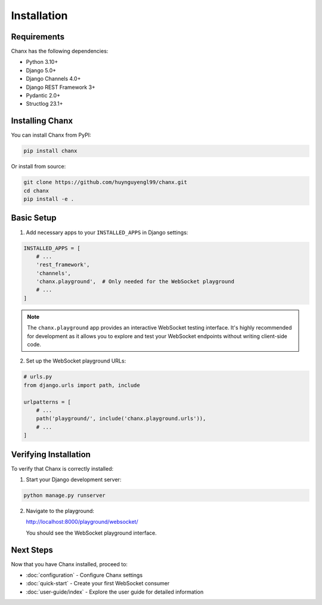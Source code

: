 Installation
============
Requirements
------------
Chanx has the following dependencies:

* Python 3.10+
* Django 5.0+
* Django Channels 4.0+
* Django REST Framework 3+
* Pydantic 2.0+
* Structlog 23.1+

Installing Chanx
----------------
You can install Chanx from PyPI:

.. code-block:: bash

    pip install chanx

Or install from source:

.. code-block:: bash

    git clone https://github.com/huynguyengl99/chanx.git
    cd chanx
    pip install -e .

Basic Setup
-----------
1. Add necessary apps to your ``INSTALLED_APPS`` in Django settings:

.. code-block:: python

    INSTALLED_APPS = [
        # ...
        'rest_framework',
        'channels',
        'chanx.playground',  # Only needed for the WebSocket playground
        # ...
    ]

.. note::
  The ``chanx.playground`` app provides an interactive WebSocket testing interface.
  It's highly recommended for development as it allows you to explore and test
  your WebSocket endpoints without writing client-side code.

2. Set up the WebSocket playground URLs:

.. code-block:: python

    # urls.py
    from django.urls import path, include

    urlpatterns = [
        # ...
        path('playground/', include('chanx.playground.urls')),
        # ...
    ]

Verifying Installation
----------------------
To verify that Chanx is correctly installed:

1. Start your Django development server:

.. code-block:: bash

    python manage.py runserver

2. Navigate to the playground:

   http://localhost:8000/playground/websocket/

   You should see the WebSocket playground interface.

Next Steps
----------
Now that you have Chanx installed, proceed to:

* :doc:`configuration` - Configure Chanx settings
* :doc:`quick-start` - Create your first WebSocket consumer
* :doc:`user-guide/index` - Explore the user guide for detailed information
